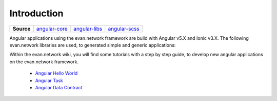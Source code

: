 ============
Introduction
============

.. list-table:: 
   :widths: auto
   :stub-columns: 1

   * - Source
     - `angular-core <https://github.com/evannetwork/ui-angular-core>`__
     - `angular-libs <https://github.com/evannetwork/ui-angular-libs>`__
     - `angular-scss <https://github.com/evannetwork/ui-angular-scss>`__

Angular applications using the evan.network framework are build with Angular v5.X and Ionic v3.X. The following evan.network libraries are used, to generated simple and generic applications:

Within the evan.network wiki, you will find some tutorials with a step by step guide, to develop new angular applications on the evan.network framework.

   - `Angular Hello World <https://evannetwork.github.io/docs/developers/ui/angular/hello-world.html>`__
   - `Angular Task <https://evannetwork.github.io/docs/developers/ui/angular/task.html>`__
   - `Angular Data Contract <https://evannetwork.github.io/docs/developers/ui/angular/task-data-contract.html>`__

